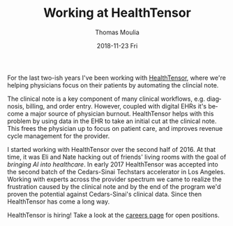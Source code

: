 #+TITLE:       Working at HealthTensor
#+AUTHOR:      Thomas Moulia
#+EMAIL:       jtmoulia@gmail.com
#+DATE:        2018-11-23 Fri
#+URI:         /blog/%y/%m/%d/working-at-healthtensor
#+KEYWORDS:    healthtensor
#+TAGS:        contracting, healthtensor
#+LANGUAGE:    en
#+OPTIONS:     H:3 num:nil toc:nil \n:nil ::t |:t ^:nil -:nil f:t *:t <:t
#+DESCRIPTION: working with HealthTensor to automate documentation for physicians

For the last two-ish years I've been working with [[https://www.healthtensor.com/][HealthTensor]], where we're
helping physicians focus on their patients by automating the clincial note.

The clinical note is a key component of many clinical workflows, e.g. diagnosis,
billing, and order entry. However, coupled with digital EHRs it's become a major
source of physician burnout. HealthTensor helps with this problem by using data
in the EHR to take an initial cut at the clinical note. This frees the physician
up to focus on patient care, and improves revenue cycle management for the
provider.

I started working with HealthTensor over the second half of 2016. At that time,
it was Eli and Nate hacking out of friends' living rooms with the goal of
/bringing AI into healthcare/. In early 2017 HealthTensor was accepted into the
second batch of the Cedars-Sinai Techstars accelerator in Los Angeles. Working
with experts across the provider spectrum we came to realize the frustration
caused by the clinical note and by the end of the program we'd proven the
potential against Cedars-Sinai's clinical data. Since then HealthTensor has come
a long way.

HealthTensor is hiring! Take a look at the [[https://www.healthtensor.com/careers/][careers page]] for open positions.
